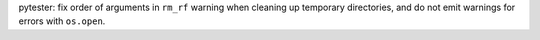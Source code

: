 pytester: fix order of arguments in ``rm_rf`` warning when cleaning up temporary directories, and do not emit warnings for errors with ``os.open``.
